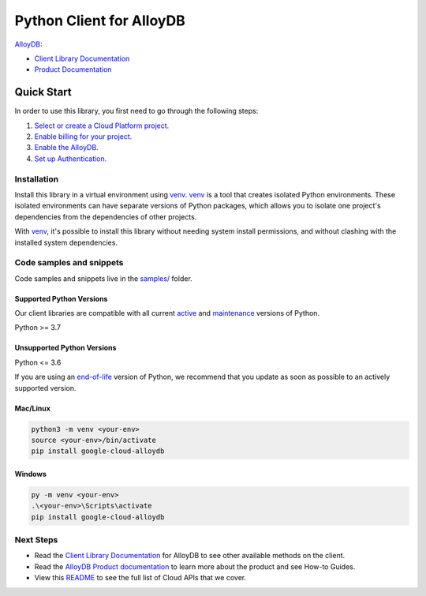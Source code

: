 Python Client for AlloyDB
=========================

|preview| |pypi| |versions|

`AlloyDB`_: 

- `Client Library Documentation`_
- `Product Documentation`_

.. |preview| image:: https://img.shields.io/badge/support-preview-orange.svg
   :target: https://github.com/googleapis/google-cloud-python/blob/main/README.rst#stability-levels
.. |pypi| image:: https://img.shields.io/pypi/v/google-cloud-alloydb.svg
   :target: https://pypi.org/project/google-cloud-alloydb/
.. |versions| image:: https://img.shields.io/pypi/pyversions/google-cloud-alloydb.svg
   :target: https://pypi.org/project/google-cloud-alloydb/
.. _AlloyDB: https://cloud.google.com/alloydb/
.. _Client Library Documentation: https://cloud.google.com/python/docs/reference/alloydb/latest/summary_overview
.. _Product Documentation:  https://cloud.google.com/alloydb/

Quick Start
-----------

In order to use this library, you first need to go through the following steps:

1. `Select or create a Cloud Platform project.`_
2. `Enable billing for your project.`_
3. `Enable the AlloyDB.`_
4. `Set up Authentication.`_

.. _Select or create a Cloud Platform project.: https://console.cloud.google.com/project
.. _Enable billing for your project.: https://cloud.google.com/billing/docs/how-to/modify-project#enable_billing_for_a_project
.. _Enable the AlloyDB.:  https://cloud.google.com/alloydb/
.. _Set up Authentication.: https://googleapis.dev/python/google-api-core/latest/auth.html

Installation
~~~~~~~~~~~~

Install this library in a virtual environment using `venv`_. `venv`_ is a tool that
creates isolated Python environments. These isolated environments can have separate
versions of Python packages, which allows you to isolate one project's dependencies
from the dependencies of other projects.

With `venv`_, it's possible to install this library without needing system
install permissions, and without clashing with the installed system
dependencies.

.. _`venv`: https://docs.python.org/3/library/venv.html


Code samples and snippets
~~~~~~~~~~~~~~~~~~~~~~~~~

Code samples and snippets live in the `samples/`_ folder.

.. _samples/: https://github.com/googleapis/google-cloud-python/tree/main/packages/google-cloud-alloydb/samples


Supported Python Versions
^^^^^^^^^^^^^^^^^^^^^^^^^
Our client libraries are compatible with all current `active`_ and `maintenance`_ versions of
Python.

Python >= 3.7

.. _active: https://devguide.python.org/devcycle/#in-development-main-branch
.. _maintenance: https://devguide.python.org/devcycle/#maintenance-branches

Unsupported Python Versions
^^^^^^^^^^^^^^^^^^^^^^^^^^^
Python <= 3.6

If you are using an `end-of-life`_
version of Python, we recommend that you update as soon as possible to an actively supported version.

.. _end-of-life: https://devguide.python.org/devcycle/#end-of-life-branches

Mac/Linux
^^^^^^^^^

.. code-block:: console

    python3 -m venv <your-env>
    source <your-env>/bin/activate
    pip install google-cloud-alloydb


Windows
^^^^^^^

.. code-block:: console

    py -m venv <your-env>
    .\<your-env>\Scripts\activate
    pip install google-cloud-alloydb

Next Steps
~~~~~~~~~~

-  Read the `Client Library Documentation`_ for AlloyDB
   to see other available methods on the client.
-  Read the `AlloyDB Product documentation`_ to learn
   more about the product and see How-to Guides.
-  View this `README`_ to see the full list of Cloud
   APIs that we cover.

.. _AlloyDB Product documentation:  https://cloud.google.com/alloydb/
.. _README: https://github.com/googleapis/google-cloud-python/blob/main/README.rst

